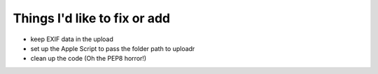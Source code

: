 Things I'd like to fix or add
=============================

* keep EXIF data in the upload
* set up the Apple Script to pass the folder path to uploadr
* clean up the code (Oh the PEP8 horror!)